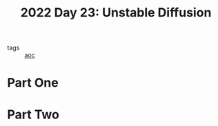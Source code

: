 :PROPERTIES:
:ID:       c7a78d9c-bf47-41a8-827d-2845e2ad4f0a
:END:
#+title: 2022 Day 23: Unstable Diffusion
#+filetags: :python:
- tags :: [[id:3b4d4e31-7340-4c89-a44d-df55e5d0a3d3][aoc]]

* Part One


* Part Two

